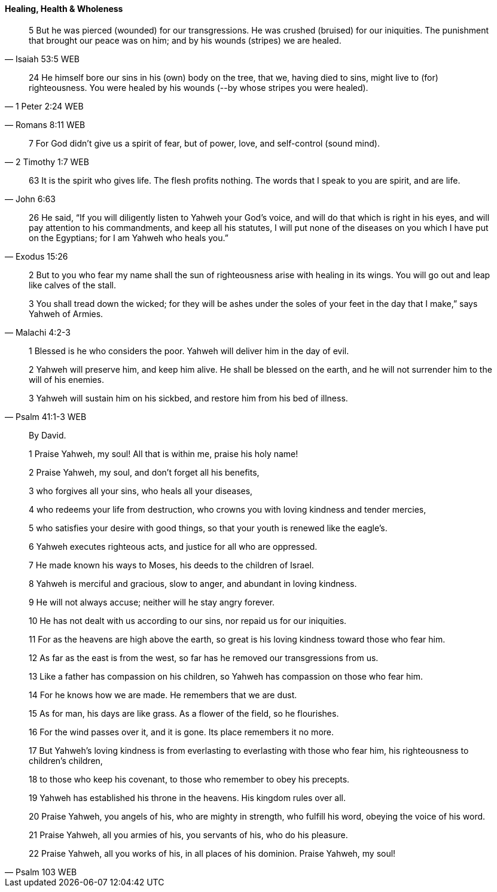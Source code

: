 ==== Healing, Health & Wholeness
> 5 But he was pierced (wounded) for our transgressions. He was crushed (bruised) for our iniquities. The punishment that brought our peace was on him; and by his wounds (stripes) we are healed.
> -- Isaiah 53:5 WEB

> 24 He himself bore our sins in his (own) body on the tree, that we, having died to sins, might live to (for) righteousness. You were healed by his wounds (--by whose stripes you were healed).
> -- 1 Peter 2:24 WEB

> -- Romans 8:11 WEB

> 7 For God didn’t give us a spirit of fear, but of power, love, and self-control (sound mind).
> -- 2 Timothy 1:7 WEB

> 63  It is the spirit who gives life. The flesh profits nothing. The words that I speak to you are spirit, and are life.
> -- John 6:63

> 26 He said, “If you will diligently listen to Yahweh your God’s voice, and will do that which is right in his eyes, and will pay attention to his commandments, and keep all his statutes, I will put none of the diseases on you which I have put on the Egyptians; for I am Yahweh who heals you.”
> -- Exodus 15:26

> 2 But to you who fear my name shall the sun of righteousness arise with healing in its wings. You will go out and leap like calves of the stall.
>
> 3 You shall tread down the wicked; for they will be ashes under the soles of your feet in the day that I make,” says Yahweh of Armies.
> -- Malachi 4:2-3

> 1 Blessed is he who considers the poor. Yahweh will deliver him in the day of evil.
>
> 2 Yahweh will preserve him, and keep him alive. He shall be blessed on the earth, and he will not surrender him to the will of his enemies.
>
> 3 Yahweh will sustain him on his sickbed, and restore him from his bed of illness.
> -- Psalm 41:1-3 WEB

> By David.
>
> 1 Praise Yahweh, my soul! All that is within me, praise his holy name!
>
> 2 Praise Yahweh, my soul, and don’t forget all his benefits,
>
> 3 who forgives all your sins, who heals all your diseases,
>
> 4 who redeems your life from destruction, who crowns you with loving kindness and tender mercies,
>
> 5 who satisfies your desire with good things, so that your youth is renewed like the eagle’s.
>
> 6 Yahweh executes righteous acts, and justice for all who are oppressed.
>
> 7 He made known his ways to Moses, his deeds to the children of Israel.
>
> 8 Yahweh is merciful and gracious, slow to anger, and abundant in loving kindness.
>
> 9 He will not always accuse; neither will he stay angry forever.
>
> 10 He has not dealt with us according to our sins, nor repaid us for our iniquities.
>
> 11 For as the heavens are high above the earth, so great is his loving kindness toward those who fear him.
>
> 12 As far as the east is from the west, so far has he removed our transgressions from us.
>
> 13 Like a father has compassion on his children, so Yahweh has compassion on those who fear him.
>
> 14 For he knows how we are made. He remembers that we are dust.
>
> 15 As for man, his days are like grass. As a flower of the field, so he flourishes.
>
> 16 For the wind passes over it, and it is gone. Its place remembers it no more.
>
> 17 But Yahweh’s loving kindness is from everlasting to everlasting with those who fear him, his righteousness to children’s children,
>
> 18 to those who keep his covenant, to those who remember to obey his precepts.
>
> 19 Yahweh has established his throne in the heavens. His kingdom rules over all.
>
> 20 Praise Yahweh, you angels of his, who are mighty in strength, who fulfill his word, obeying the voice of his word.
>
> 21 Praise Yahweh, all you armies of his, you servants of his, who do his pleasure.
>
> 22 Praise Yahweh, all you works of his, in all places of his dominion. Praise Yahweh, my soul!
>
> -- Psalm 103 WEB
